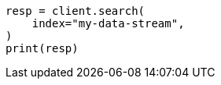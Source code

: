 // This file is autogenerated, DO NOT EDIT
// data-streams/downsampling-manual.asciidoc:469

[source, python]
----
resp = client.search(
    index="my-data-stream",
)
print(resp)
----

